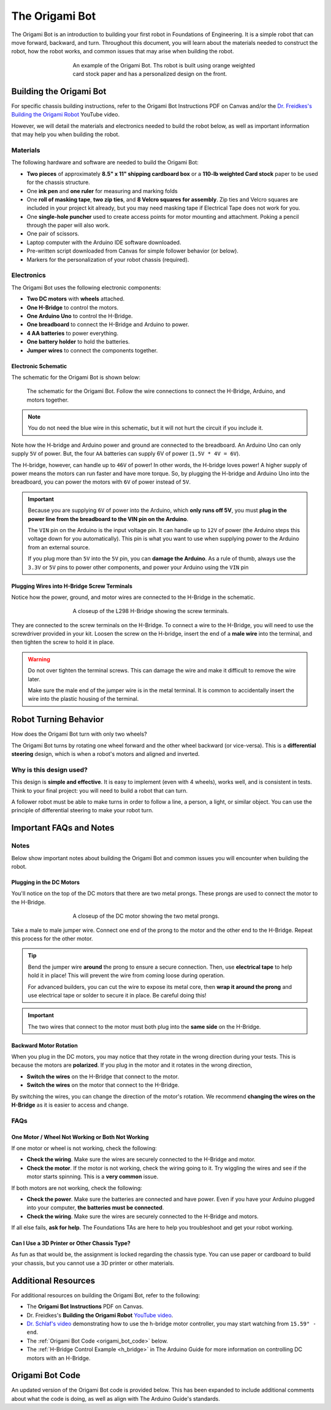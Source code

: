 .. _origami_bot:

The Origami Bot
===============

The Origami Bot is an introduction to building your first robot in Foundations of Engineering.
It is a simple robot that can move forward, backward, and turn. Throughout this document, you will learn about the materials needed to construct the robot, how the robot works, and common issues that may arise when building the robot.

.. figure:: ../images/origami_bot_example.png
    :alt: Origami Bot
    :figwidth: 60%
    :align: center

    An example of the Origami Bot. Ths robot is built using orange weighted card stock paper and has a personalized design on the front.

Building the Origami Bot
-------------------------

For specific chassis building instructions, refer to the Origami Bot Instructions PDF on Canvas and/or
the `Dr. Freidkes's Building the Origami Robot <https://www.youtube.com/watch?v=yOe0VYiVKno>`_ YouTube video.

However, we will detail the materials and electronics needed to build the robot below, as well as important information that may help you when building the robot.

Materials
^^^^^^^^^

The following hardware and software are needed to build the Origami Bot:

- **Two pieces** of approximately **8.5" x 11" shipping cardboard box** or a **110-lb weighted Card stock** paper to be used for the chassis structure.
- One **ink pen** and **one ruler** for measuring and marking folds
- One **roll of masking tape**, **two zip ties**, and **8 Velcro squares for assembly**. Zip ties and Velcro squares are included in your project kit already, but you may need masking tape if Electrical Tape does not work for you.
- One **single-hole puncher** used to create access points for motor mounting and attachment. Poking a pencil through the paper will also work.
- One pair of scissors.
- Laptop computer with the Arduino IDE software downloaded.
- Pre-written script downloaded from Canvas for simple follower behavior (or below).
- Markers for the personalization of your robot chassis (required).


Electronics
^^^^^^^^^^^

The Origami Bot uses the following electronic components:

- **Two DC motors** with **wheels** attached.
- **One H-Bridge** to control the motors.
- **One Arduino Uno** to control the H-Bridge.
- **One breadboard** to connect the H-Bridge and Arduino to power.
- **4 AA batteries** to power everything.
- **One battery holder** to hold the batteries.
- **Jumper wires** to connect the components together.

Electronic Schematic
"""""""""""""""""""""

The schematic for the Origami Bot is shown below:

.. figure:: ../images/origami_bot_schematic.png
    :alt: Origami Bot Schematic

    The schematic for the Origami Bot. Follow the wire connections to connect the H-Bridge, Arduino, and motors together.

.. note::

    You do not need the blue wire in this schematic, but it will not hurt the circuit if you include it.

Note how the H-bridge and Arduino power and ground are connected to the breadboard. An Arduino Uno
can only supply ``5V`` of power. But, the four ``AA`` batteries can supply 6V of power (``1.5V * 4V = 6V``).

The H-bridge, however, can handle up to ``46V`` of power! In other words, the H-bridge
loves power! A higher supply of power means the motors can run faster and have more torque.
So, by plugging the H-bridge and Arduino Uno into the breadboard, you can power the motors with ``6V`` of power instead of ``5V``.

.. important::

    Because you are supplying ``6V`` of power into the Arduino, which **only runs off 5V**,
    you must **plug in the power line from the breadboard to the VIN pin on the Arduino**.

    The ``VIN`` pin on the Arduino is the input voltage pin. It can handle up to ``12V`` of power (the Arduino steps this voltage down for you automatically). This pin is what you want to use when supplying power to the Arduino from an external source.

    If you plug more than ``5V`` into the ``5V`` pin, you can **damage the Arduino**. As a rule of thumb, always use the ``3.3V`` or ``5V`` pins to power other components, and power your Arduino using the ``VIN`` pin

Plugging Wires into H-Bridge Screw Terminals
""""""""""""""""""""""""""""""""""""""""""""

Notice how the power, ground, and motor wires are connected to the H-Bridge in the schematic.

.. figure:: ../images/l298_h_bridge_closeup.png
    :alt: L298 H-Bridge Closeup
    :figwidth: 60%
    :align: center

    A closeup of the L298 H-Bridge showing the screw terminals.

They are connected to the screw terminals on the H-Bridge. To connect a wire to the H-Bridge, you
will need to use the screwdriver provided in your kit. Loosen the screw on the H-bridge, insert the end of a **male wire** into the terminal, and then tighten the screw to hold it in place.

.. warning::

    Do not over tighten the terminal screws. This can damage the wire and make it difficult to remove the wire later.

    Make sure the male end of the jumper wire is in the metal terminal. It is common to accidentally insert the wire into the plastic housing of the terminal.


Robot Turning Behavior
----------------------

How does the Origami Bot turn with only two wheels?

The Origami Bot turns by rotating one wheel forward and the other wheel backward (or vice-versa).
This is a **differential steering** design, which is when a robot's motors and aligned and inverted.

Why is this design used?
^^^^^^^^^^^^^^^^^^^^^^^^

This design is **simple and effective**. It is easy to implement (even with 4 wheels), works well, and is consistent in tests. Think to your final project: you will need to build a robot that can turn.

A follower robot must be able to make turns in order to follow a line, a person, a light, or similar
object. You can use the principle of differential steering to make your robot turn.

Important FAQs and Notes
------------------------

Notes
^^^^^

Below show important notes about building the Origami Bot and common issues you will encounter
when building the robot.

Plugging in the DC Motors
""""""""""""""""""""""""""

You'll notice on the top of the DC motors that there are two metal prongs. These prongs are used to
connect the motor to the H-Bridge.

.. figure:: ../images/dc_motor_closeup.png
    :alt: DC Motor Closeup
    :figwidth: 60%
    :align: center

    A closeup of the DC motor showing the two metal prongs.

Take a male to male jumper wire. Connect one end of the prong to the motor and the other end to the
H-Bridge. Repeat this process for the other motor.


.. tip::

    Bend the jumper wire **around** the prong to ensure a secure connection. Then, use **electrical tape** to help hold it in place! This will prevent the wire from coming loose during operation.

    For advanced builders, you can cut the wire to expose its metal core, then **wrap it around the prong** and use electrical tape or solder to secure it in place. Be careful doing this!

.. important::

    The two wires that connect to the motor must both plug into the **same side** on the H-Bridge.


Backward Motor Rotation
""""""""""""""""""""""""

When you plug in the DC motors, you may notice that they rotate in the wrong direction during your tests.
This is because the motors are **polarized**. If you plug in the motor and it rotates in the wrong direction,

- **Switch the wires** on the H-Bridge that connect to the motor.
- **Switch the wires** on the motor that connect to the H-Bridge.

By switching the wires, you can change the direction of the motor's rotation. We recommend
**changing the wires on the H-Bridge** as it is easier to access and change.

FAQs
^^^^

One Motor / Wheel Not Working or Both Not Working
""""""""""""""""""""""""""""""""""""""""""""""""""

If one motor or wheel is not working, check the following:

- **Check the wiring**. Make sure the wires are securely connected to the H-Bridge and motor.
- **Check the motor**. If the motor is not working, check the wiring going to it. Try wiggling the wires and see if the motor starts spinning. This is a **very common** issue.

If both motors are not working, check the following:

- **Check the power**. Make sure the batteries are connected and have power. Even if you have your Arduino plugged into your computer, **the batteries must be connected**.
- **Check the wiring**. Make sure the wires are securely connected to the H-Bridge and motors.

If all else fails, **ask for help**. The Foundations TAs are here to help you troubleshoot and get your robot working.

Can I Use a 3D Printer or Other Chassis Type?
"""""""""""""""""""""""""""""""""""""""""""""

As fun as that would be, the assignment is locked regarding the chassis type. You can use paper or cardboard to build your chassis, but you cannot use a 3D printer or other materials.

Additional Resources
--------------------

For additional resources on building the Origami Bot, refer to the following:

- The **Origami Bot Instructions** PDF on Canvas.
- Dr. Freidkes's **Building the Origami Robot** `YouTube video <https://www.youtube.com/watch?v=yOe0VYiVKno>`_.
- `Dr. Schlaf's video <https://youtu.be/j6D9-GKhAyc?si=DjsJl7CnlX8HYTyr&t=959>`_ demonstrating how to use the h-bridge motor controller, you may start watching from ``15.59" - end``.
- The :ref:`Origami Bot Code <origami_bot_code>` below.
- The :ref:`H-Bridge Control Example <h_bridge>` in The Arduino Guide for more information on controlling DC motors with an H-Bridge.


.. _origami_bot_code:

Origami Bot Code
----------------

An updated version of the Origami Bot code is provided below. This has been expanded to include
additional comments about what the code is doing, as well as align with The Arduino Guide's
standards.


.. whole-literal-include:: ../../examples/assignments/origami_bot.ino
    :language: cpp